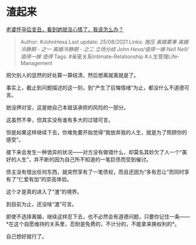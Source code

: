 * 渣起来
  :PROPERTIES:
  :CUSTOM_ID: 渣起来
  :END:

[[https://www.zhihu.com/question/427961642/answer/2081371302][老婆怀孕后变丑，看到她就没心情了，我该怎么办？]]

#+BEGIN_QUOTE
  Author: #JohnHexa Last update: /25/08/2021/ Links: [[施压]]
  [[离婚要事]] [[离婚冷静期 - 之一]] [[离婚冷静期 - 之二]] [[立场分歧]]
  [[John Hexa/值得一嫁]] [[Nell Nell/值得一嫁]] [[值得]] Tags:
  #亲密关系Intimate-Relationship #人生管理Life-Management
#+END_QUOTE

把欠别人的显然的好处算一算结清，然后想离就离就是了。

事实上，截止到问题描述的这一刻，到“产生了后悔情绪”为止，都没什么不道德可言。

她没押对宝，这是她自己本就该承担的风险的一部分。

这虽然不幸，但其实没有谁有多大的过错可言。

但是如果这样继续下去，你难免要开始觉得“我放弃我的人生，就是为了照顾你的感受”。

接下来会发生一种诡异的状况------对方没有做错什么，却莫名其妙欠了人一个“美好的人生”，并不断的因为自己所不知道的一笔巨债而受到催讨。

债主没有借出任何东西，就突然享有了一笔债权，而且还因为“多有忍让”而同时享有了“仁爱有加”的崇高体验。

这个才是真的进入了“渣”的境界。

到目前为止，还没啥“渣”可言。

即使不选择离婚，继续这样忍下去，也不必然会有道德问题，只要你记住一条------*在这个自愿维持的关系里，忍耐是免费的，不计分的，不能拿来换权利的*。

自己想好就行了。
